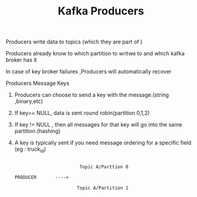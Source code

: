 :PROPERTIES:
:ID:       A5C1E4EF-3A86-4C0B-9E17-E97E0B7C0995
:END:
#+TITLE:  Kafka Producers

*************** Producers write data to topics (which they are part of )

*************** Producers already know to which partition to writwe to and which kafka broker has it

*************** In case of key broker failures ,Producers will automatically recover

********** Producers Message Keys

***************** Producers can choose to send a key with the message.(string ,binary,etc)

***************** If key== NULL, data is sent round robin(partition 0,1,2)

***************** If key != NULL , then all messages for that key will go into the same partition.(hashing)

***************** A key is typically sent if you need message ordering for a specific field (eg : truck_id)
#+begin_src

                          Topic A/Parttion 0

  PRODUCER       ---->

                         Topic A/Partition 1

#+end_src
